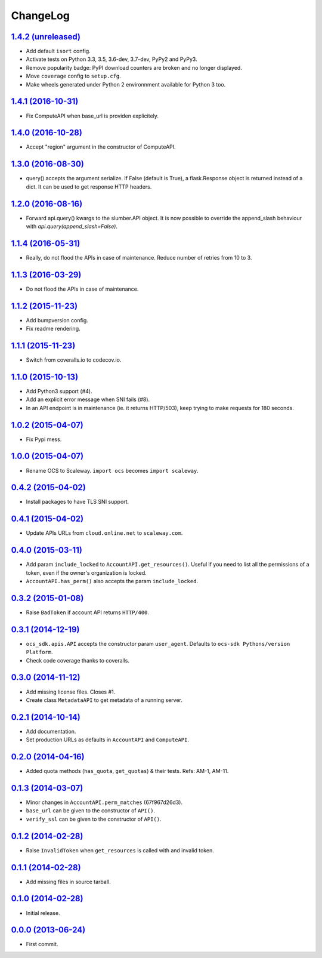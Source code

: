 ChangeLog
=========

`1.4.2 (unreleased) <http://github.com/scaleway/python-scaleway/compare/v1.4.1...develop>`_
-------------------------------------------------------------------------------------------

* Add default ``isort`` config.
* Activate tests on Python 3.3, 3.5, 3.6-dev, 3.7-dev, PyPy2 and PyPy3.
* Remove popularity badge: PyPI download counters are broken and no longer
  displayed.
* Move ``coverage`` config to ``setup.cfg``.
* Make wheels generated under Python 2 environnment available for Python 3 too.


`1.4.1 (2016-10-31) <http://github.com/scaleway/python-scaleway/compare/v1.4.0...v1.4.1>`_
------------------------------------------------------------------------------------------

* Fix ComputeAPI when base_url is providen explicitely.


`1.4.0 (2016-10-28) <http://github.com/scaleway/python-scaleway/compare/v1.3.0...v1.4.0>`_
------------------------------------------------------------------------------------------

* Accept "region" argument in the constructor of ComputeAPI.


`1.3.0 (2016-08-30) <http://github.com/scaleway/python-scaleway/compare/v1.2.0...v1.3.0>`_
------------------------------------------------------------------------------------------

* query() accepts the argument serialize. If False (default is True), a
  flask.Response object is returned instead of a dict. It can be used to get
  response HTTP headers.


`1.2.0 (2016-08-16) <http://github.com/scaleway/python-scaleway/compare/v1.1.4...v1.2.0>`_
------------------------------------------------------------------------------------------

* Forward api.query() kwargs to the slumber.API object. It is now possible to
  override the append_slash behaviour with `api.query(append_slash=False)`.


`1.1.4 (2016-05-31) <http://github.com/scaleway/python-scaleway/compare/v1.1.3...v1.1.4>`_
------------------------------------------------------------------------------------------

* Really, do not flood the APIs in case of maintenance. Reduce number of
  retries from 10 to 3.


`1.1.3 (2016-03-29) <http://github.com/scaleway/python-scaleway/compare/v1.1.2...v1.1.3>`_
------------------------------------------------------------------------------------------

* Do not flood the APIs in case of maintenance.


`1.1.2 (2015-11-23) <http://github.com/scaleway/python-scaleway/compare/v1.1.1...v1.1.2>`_
------------------------------------------------------------------------------------------

* Add bumpversion config.
* Fix readme rendering.


`1.1.1 (2015-11-23) <http://github.com/scaleway/python-scaleway/compare/v1.1.0...v1.1.1>`_
------------------------------------------------------------------------------------------

* Switch from coveralls.io to codecov.io.


`1.1.0 (2015-10-13) <http://github.com/scaleway/python-scaleway/compare/v1.0.2...v1.1.0>`_
------------------------------------------------------------------------------------------

* Add Python3 support (#4).
* Add an explicit error message when SNI fails (#8).
* In an API endpoint is in maintenance (ie. it returns HTTP/503), keep trying
  to make requests for 180 seconds.


`1.0.2 (2015-04-07) <http://github.com/scaleway/python-scaleway/compare/v1.0.0...v1.0.2>`_
------------------------------------------------------------------------------------------

* Fix Pypi mess.


`1.0.0 (2015-04-07) <http://github.com/scaleway/python-scaleway/compare/v0.4.2...v1.0.0>`_
------------------------------------------------------------------------------------------

* Rename OCS to Scaleway. ``import ocs`` becomes ``import scaleway``.


`0.4.2 (2015-04-02) <http://github.com/scaleway/python-scaleway/compare/v0.4.1...v0.4.2>`_
------------------------------------------------------------------------------------------

* Install packages to have TLS SNI support.


`0.4.1 (2015-04-02) <http://github.com/scaleway/python-scaleway/compare/v0.4.0...v0.4.1>`_
------------------------------------------------------------------------------------------

* Update APIs URLs from ``cloud.online.net`` to ``scaleway.com``.


`0.4.0 (2015-03-11) <http://github.com/scaleway/python-scaleway/compare/v0.3.2...v0.4.0>`_
------------------------------------------------------------------------------------------

* Add param ``include_locked`` to ``AccountAPI.get_resources()``. Useful if you
  need to list all the permissions of a token, even if the owner's organization
  is locked.
* ``AccountAPI.has_perm()`` also accepts the param ``include_locked``.


`0.3.2 (2015-01-08)  <http://github.com/scaleway/python-scaleway/compare/v0.3.1...v0.3.2>`_
------------------------------------------------------------------------------------------

* Raise ``BadToken`` if account API returns ``HTTP/400``.


`0.3.1 (2014-12-19) <http://github.com/scaleway/python-scaleway/compare/v0.3.0...v0.3.1>`_
------------------------------------------------------------------------------------------

* ``ocs_sdk.apis.API`` accepts the constructor param ``user_agent``. Defaults
  to ``ocs-sdk Pythons/version Platform``.
* Check code coverage thanks to coveralls.


`0.3.0 (2014-11-12) <http://github.com/scaleway/python-scaleway/compare/v0.2.1...v0.3.0>`_
------------------------------------------------------------------------------------------

* Add missing license files. Closes #1.
* Create class ``MetadataAPI`` to get metadata of a running server.


`0.2.1 (2014-10-14)  <http://github.com/scaleway/python-scaleway/compare/v0.2.0...v0.2.1>`_
------------------------------------------------------------------------------------------

* Add documentation.
* Set production URLs as defaults in ``AccountAPI`` and ``ComputeAPI``.


`0.2.0 (2014-04-16) <http://github.com/scaleway/python-scaleway/compare/v0.1.3...v0.2.0>`_
------------------------------------------------------------------------------------------

* Added quota methods (``has_quota``, ``get_quotas``) & their tests.
  Refs: AM-1, AM-11.


`0.1.3 (2014-03-07) <http://github.com/scaleway/python-scaleway/compare/v0.1.2...v0.1.3>`_
------------------------------------------------------------------------------------------

* Minor changes in ``AccountAPI.perm_matches`` (67f967d26d3).
* ``base_url`` can be given to the constructor of ``API()``.
* ``verify_ssl`` can be given to the constructor of ``API()``.


`0.1.2 (2014-02-28) <http://github.com/scaleway/python-scaleway/compare/v0.1.1...v0.1.2>`_
------------------------------------------------------------------------------------------

* Raise ``InvalidToken`` when ``get_resources`` is called with and invalid
  token.


`0.1.1 (2014-02-28) <http://github.com/scaleway/python-scaleway/compare/v0.1.0...v0.1.1>`_
------------------------------------------------------------------------------------------

* Add missing files in source tarball.


`0.1.0 (2014-02-28) <http://github.com/scaleway/python-scaleway/compare/98f429...v0.1.0>`_
------------------------------------------------------------------------------------------

* Initial release.


`0.0.0 (2013-06-24) <http://github.com/scaleway/python-scaleway/commit/98f429>`_
--------------------------------------------------------------------------------

* First commit.
